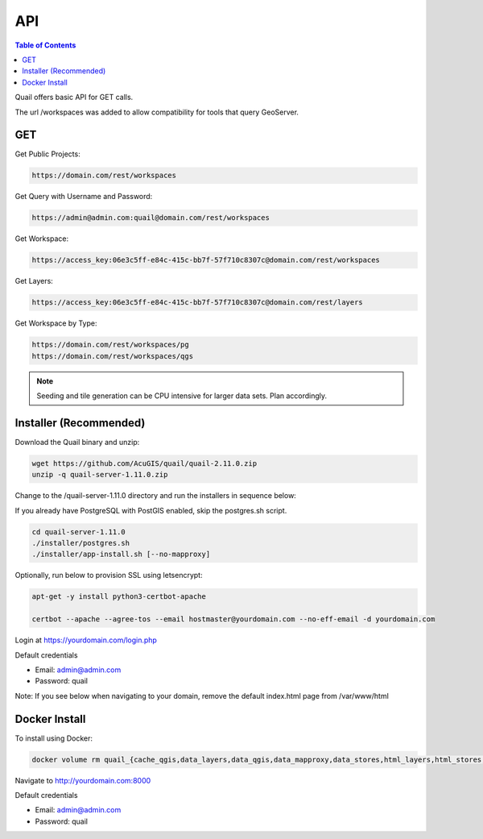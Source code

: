 .. This is a comment. Note how any initial comments are moved by
   transforms to after the document title, subtitle, and docinfo.

.. demo.rst from: http://docutils.sourceforge.net/docs/user/rst/demo.txt

.. |EXAMPLE| image:: static/yi_jing_01_chien.jpg
   :width: 1em

************
API
************

.. contents:: Table of Contents

Quail offers basic API for GET calls.

The url /workspaces was added to allow compatibility for tools that query GeoServer.

GET
=======================
  
Get Public Projects:

.. code-block:: console

  https://domain.com/rest/workspaces

Get Query with Username and Password:

.. code-block:: console

  https://admin@admin.com:quail@domain.com/rest/workspaces

Get Workspace:

.. code-block:: console

    https://access_key:06e3c5ff-e84c-415c-bb7f-57f710c8307c@domain.com/rest/workspaces

Get Layers:

.. code-block:: console

  https://access_key:06e3c5ff-e84c-415c-bb7f-57f710c8307c@domain.com/rest/layers

Get Workspace by Type:

.. code-block:: console

  https://domain.com/rest/workspaces/pg
  https://domain.com/rest/workspaces/qgs

.. note::
    Seeding and tile generation can be CPU intensive for larger data sets.  Plan accordingly.


Installer (Recommended)
=======================

Download the Quail binary and unzip:

.. code-block:: console

    wget https://github.com/AcuGIS/quail/quail-2.11.0.zip
    unzip -q quail-server-1.11.0.zip
    

Change to the /quail-server-1.11.0 directory and run the installers in sequence below:

If you already have PostgreSQL with PostGIS enabled, skip the postgres.sh script.

.. code-block:: console
 
    cd quail-server-1.11.0
    ./installer/postgres.sh
    ./installer/app-install.sh [--no-mapproxy]


Optionally, run below to provision SSL using letsencrypt:

.. code-block:: console

   apt-get -y install python3-certbot-apache

   certbot --apache --agree-tos --email hostmaster@yourdomain.com --no-eff-email -d yourdomain.com


Login at https://yourdomain.com/login.php

Default credentials

* Email:  admin@admin.com
* Password: quail

.. image:: _static/quail-login.png

Note: If you see below when navigating to your domain, remove the default index.html page from /var/www/html

.. image:: error-page.png


Docker Install
=======================

To install using Docker:

.. code-block:: console




.. code-block:: console

    docker volume rm quail_{cache_qgis,data_layers,data_qgis,data_mapproxy,data_stores,html_layers,html_stores,pg_data,www_cache}

Navigate to http://yourdomain.com:8000

Default credentials

* Email:  admin@admin.com
* Password: quail










